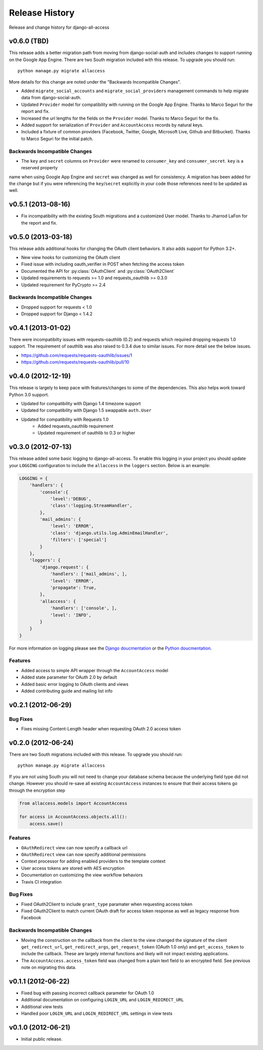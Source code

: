 Release History
====================================

Release and change history for django-all-access


v0.6.0 (TBD)
------------------------------------

This release adds a better migration path from moving from django-social-auth and includes changes to support
running on the Google App Engine. There are two South migration included with this release. To upgrade you should run::

    python manage.py migrate allaccess

More details for this change are noted under the "Backwards Incompatible Changes".

- Added ``migrate_social_accounts`` and ``migrate_social_providers`` management commands to help migrate data from django-social-auth.
- Updated ``Provider`` model for compatibility with running on the Google App Engine. Thanks to Marco Seguri for the report and fix.
- Increased the url lengths for the fields on the ``Provider`` model. Thanks to Marco Seguri for the fix.
- Added support for serialization of ``Provider`` and ``AccountAccess`` records by natural keys.
- Included a fixture of common providers (Facebook, Twitter, Google, Microsoft Live, Github and Bitbucket). Thanks to Marco Seguri for the initial patch.


Backwards Incompatible Changes
__________________________________

- The ``key`` and ``secret`` columns on ``Provider`` were renamed to ``consumer_key`` and ``consumer_secret``. ``key`` is a reserved property
name when using Google App Engine and ``secret`` was changed as well for consistency. A migration has been added for the change but
if you were referencing the ``key``/``secret`` explicitly in your code those references need to be updated as well.


v0.5.1 (2013-08-16)
------------------------------------

- Fix incompatibility with the existing South migrations and a customized User model. Thanks to Jharrod LaFon for the report and fix.


v0.5.0 (2013-03-18)
------------------------------------

This release adds additional hooks for changing the OAuth client behaviors. It also
adds support for Python 3.2+.

- New view hooks for customizing the OAuth client
- Fixed issue with including oauth_verifier in POST when fetching the access token
- Documented the API for :py:class:`OAuthClient` and :py:class:`OAuth2Client`
- Updated requirements to requests >= 1.0 and requests_oauthlib >= 0.3.0
- Updated requirement for PyCrypto >= 2.4

Backwards Incompatible Changes
__________________________________

- Dropped support for requests < 1.0
- Dropped support for Django < 1.4.2


v0.4.1 (2013-01-02)
------------------------------------

There were incompatibilty issues with requests-oauthlib (0.2) and requests which
required dropping requests 1.0 support. The requirement of oauthlib was also raised
to 0.3.4 due to similar issues. For more detail see the below issues.

- https://github.com/requests/requests-oauthlib/issues/1
- https://github.com/requests/requests-oauthlib/pull/10


v0.4.0 (2012-12-19)
------------------------------------

This release is largely to keep pace with features/changes to some of the
dependencies. This also helps work toward Python 3.0 support.

- Updated for compatibility with Django 1.4 timezone support
- Updated for compatibility with Django 1.5 swappable ``auth.User``
- Updated for compatibility with Requests 1.0
    - Added requests_oauthlib requirement
    - Updated requirement of oauthlib to 0.3 or higher


v0.3.0 (2012-07-13)
------------------------------------

This release added some basic logging to django-all-access. To enable this logging
in your project you should update your ``LOGGING`` configuration to include the
``allaccess`` in the ``loggers`` section. Below is an example:

.. code-block:: python

    LOGGING = {
        'handlers': {
            'console':{
                'level':'DEBUG',
                'class':'logging.StreamHandler',
            },
            'mail_admins': {
                'level': 'ERROR',
                'class': 'django.utils.log.AdminEmailHandler',
                'filters': ['special']
            }
        },
        'loggers': {
            'django.request': {
                'handlers': ['mail_admins', ],
                'level': 'ERROR',
                'propagate': True,
            },
            'allaccess': {
                'handlers': ['console', ],
                'level': 'INFO',
            }
        }
    }

For more information on logging please see the
`Django doucmentation <https://docs.djangoproject.com/en/1.4/topics/logging/>`_
or the `Python doucmentation <http://docs.python.org/library/logging.html>`_.


Features
_________________

- Added access to simple API wrapper through the ``AccountAccess`` model
- Added state parameter for OAuth 2.0 by default
- Added basic error logging to OAuth clients and views
- Added contributing guide and mailing list info


v0.2.1 (2012-06-29)
------------------------------------

Bug Fixes
_________________

- Fixes missing Content-Length header when requesting OAuth 2.0 access token


v0.2.0 (2012-06-24)
------------------------------------

There are two South migrations included with this release. To upgrade you should run::

    python manage.py migrate allaccess

If you are not using South you will not need to change your database schema because
the underlying field type did not change. However you should re-save all existing
``AccountAccess`` instances to ensure that their access tokens go through the encryption step

.. code-block:: python

    from allaccess.models import AccountAccess

    for access in AccountAccess.objects.all():
        access.save()


Features
_________________

- ``OAuthRedirect`` view can now specify a callback url
- ``OAuthRedirect`` view can now specify additional permissions
- Context processor for adding enabled providers to the template context
- User access tokens are stored with AES encryption
- Documentation on customizing the view workflow behaviors
- Travis CI integration

Bug Fixes
_________________

- Fixed OAuth2Client to include ``grant_type`` paramater when requesting access token
- Fixed OAuth2Client to match current OAuth draft for access token response as well as legacy response from Facebook


Backwards Incompatible Changes
__________________________________

- Moving the construction on the callback from the client to the view changed the signature of the client ``get_redirect_url``, ``get_redirect_args``, ``get_request_token`` (OAuth 1.0 only) and ``get_access_token`` to include the callback. These are largely internal functions and likely will not impact existing applications.
- The ``AccountAccess.access_token`` field was changed from a plain text field to an encrypted field. See previous note on migrating this data.


v0.1.1 (2012-06-22)
------------------------------------

- Fixed bug with passing incorrect callback parameter for OAuth 1.0
- Additional documentation on configuring ``LOGIN_URL`` and ``LOGIN_REDIRECT_URL``
- Additional view tests
- Handled poor ``LOGIN_URL`` and ``LOGIN_REDIRECT_URL`` settings in view tests


v0.1.0 (2012-06-21)
------------------------------------

- Initial public release.
